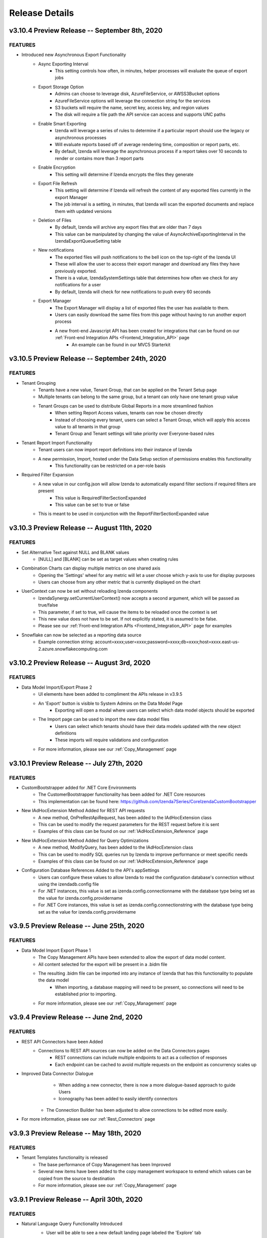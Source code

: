.. _Release_Details:

==============
Release Details
==============

v3.10.4 Preview Release -- September 8th, 2020
~~~~~~~~~~~~~~~~~~~~~~~~~~~

FEATURES
^^^^^^^^^
- Introduced new Asynchronous Export Functionality
    - Async Exporting Interval
        - This setting controls how often, in minutes, helper processes will evaluate the queue of export jobs 
    - Export Storage Option
        - Admins can choose to leverage disk, AzureFileService, or AWSS3Bucket options 
        - AzureFileService options will leverage the connection string for the services
        - S3 buckets will require the name, secret key, access key, and region values
        - The disk will require a file path the API service can access and supports UNC paths
    - Enable Smart Exporting
        - Izenda will leverage a series of rules to determine if a particular report should use the legacy or asynchronous processes
        - Will evaluate reports based off of average rendering time, composition or report parts, etc. 
        - By default, Izenda will leverage the asynchronous process if a report takes over 10 seconds to render or contains more than 3 report parts
    - Enable Encryption
        - This setting will determine if Izenda encrypts the files they generate 
    - Export File Refresh
        - This setting will determine if Izenda will refresh the content of any exported files currently in the export Manager
        - The job interval is a setting, in minutes, that Izenda will scan the exported documents and replace them with updated versions
    - Deletion of Files
        - By default, Izenda will archive any export files that are older than 7 days
        - This value can be manipulated by changing the value of AsyncArchiveExportingInterval in the IzendaExportQueueSetting table
    - New notifications
        - The exported files will push notifications to the bell icon on the top-right of the Izenda UI
        - These will allow the user to access their export manager and download any files they have previously exported.
        - There is a value, IzendaSystemSettings table that determines how often we check for any notifications for a user
        - By default, Izenda will check for new notifications to push every 60 seconds
    - Export Manager
        - The Export Manager will display a list of exported files the user has available to them.
        - Users can easily download the same files from this page without having to run another export process 
        - A new front-end Javascript API has been created for integrations that can be found on our :ref:`Front-end Integration APIs <Frontend_Integration_API>` page
            - An example can be found in our MVC5 Starterkit 

v3.10.5 Preview Release -- September 24th, 2020
~~~~~~~~~~~~~~~~~~~~~~~~~~~

FEATURES
^^^^^^^^^
- Tenant Grouping
    - Tenants have a new value, Tenant Group, that can be applied on the Tenant Setup page
    - Multiple tenants can belong to the same group, but a tenant can only have one tenant group value
    - Tenant Groups can be used to distribute Global Reports in a more streamlined fashion
        - When setting Report Access values, tenants can now be chosen directly
        - Instead of choosing every tenant, users can select a Tenant Group, which will apply this access value to all tenants in that group
        - Tenant Group and Tenant settings will take priority over Everyone-based rules
- Tenant Report Import Functionality
    - Tenant users can now import report definitions into their instance of Izenda
    - A new permission, Import, hosted under the Data Setup section of permissions enables this functionality
        - This functionality can be restricted on a per-role basis
- Required Filter Expansion
    - A new value in our config.json will allow Izenda to automatically expand filter sections if required filters are present
        - This value is RequiredFilterSectionExpanded
        - This value can be set to true or false
    - This is meant to be used in conjunction with the ReportFilterSectionExpanded value

v3.10.3 Preview Release -- August 11th, 2020
~~~~~~~~~~~~~~~~~~~~~~~~~~~

FEATURES
^^^^^^^^^
- Set Alternative Text against NULL and BLANK values
   - [NULL] and [BLANK] can be set as target values when creating rules
- Combination Charts can display multiple metrics on one shared axis
   - Opening the 'Settings' wheel for any metric will let a user choose which y-axis to use for display purposes
   - Users can choose from any other metric that is currently displayed on the chart
- UserContext can now be set without reloading Izenda components
   - IzendaSynergy.setCurrentUserContext() now accepts a second argument, which will be passed as true/false
   - This parameter, if set to true, will cause the items to be reloaded once the context is set
   - This new value does not have to be set. If not explicitly stated, it is assumed to be false.
   - Please see our :ref:`Front-end Integration APIs <Frontend_Integration_API>` page for examples
- Snowflake can now be selected as a reporting data source
    - Example connection string: account=xxxx;user=xxxx;password=xxxx;db=xxxx;host=xxxx.east-us-2.azure.snowflakecomputing.com

v3.10.2 Preview Release -- August 3rd, 2020
~~~~~~~~~~~~~~~~~~~~~~~~~~~

FEATURES
^^^^^^^^^
- Data Model Import/Export Phase 2
    - UI elements have been added to compliment the APIs release in v3.9.5
    - An 'Export' button is visible to System Admins on the Data Model Page
        - Exporting will open a modal where users can select which data model objects should be exported
    - The Import page can be used to import the new data model files
        - Users can select which tenants should have their data models updated with the new object definitions
        - These imports will require validations and configuration 
    - For more information, please see our :ref:`Copy_Management` page

v3.10.1 Preview Release -- July 27th, 2020
~~~~~~~~~~~~~~~~~~~~~~~~~~~

FEATURES
^^^^^^^^^
- CustomBootstrapper added for .NET Core Environments
    - The CustomerBootstrapper functionality has been added for .NET Core resources
    - This implementation can be found here: https://github.com/Izenda7Series/CoreIzendaCustomBootstrapper
- New IAdHocExtension Method Added for REST API requests
    - A new method, OnPreRestApiRequest, has been added to the IAdHocExtension class
    - This can be used to modify the request parameters for the REST request before it is sent
    - Examples of this class can be found on our :ref:`IAdHocExtension_Reference` page
- New IAdHocExtension Method Added for Query Optimizations
    - A new method, ModifyQuery, has been added to the IAdHocExtension class
    - This can be used to modify SQL queries run by Izenda to improve performance or meet specific needs
    - Examples of this class can be found on our :ref:`IAdHocExtension_Reference` page
- Configuration Database References Added to the API's appSettings
    - Users can configure these values to allow Izenda to read the configuration database's connection without using the izendadb.config file
    - For .NET instances, this value is set as izenda.config.connectionname with the database type being set as the value for izenda.config.providername
    - For .NET Core instances, this value is set as izenda.config.connectionstring with the database type being set as the value for izenda.config.providername

v3.9.5 Preview Release -- June 25th, 2020
~~~~~~~~~~~~~~~~~~~~~~~~~~~

FEATURES
^^^^^^^^^
- Data Model Import Export Phase 1
    - The Copy Management APIs have been extended to allow the export of data model content.
    - All content selected for the export will be present in a .bidm file
    - The resulting .bidm file can be imported into any instance of Izenda that has this functionality to populate the data model
        - When importing, a database mapping will need to be present, so connections will need to be established prior to importing.
    - For more information, please see our :ref:`Copy_Management` page

v3.9.4 Preview Release -- June 2nd, 2020
~~~~~~~~~~~~~~~~~~~~~~~~~~~

FEATURES
^^^^^^^^^
- REST API Connectors have been Added
    - Connections to REST API sources can now be added on the Data Connectors pages
		- REST connections can include multiple endpoints to act as a collection of responses
		- Each endpoint can be cached to avoid multiple requests on the endpoint as concurrency scales up
- Improved Data Connector Dialogue
		- When adding a new connector, there is now a more dialogue-based approach to guide Users
		- Iconography has been added to easily identify connectors
    - The Connection Builder has been adjusted to allow connections to be edited more easily.
- For more information, please see our :ref:`Rest_Connectors` page

v3.9.3 Preview Release -- May 18th, 2020
~~~~~~~~~~~~~~~~~~~~~~~~~~~

FEATURES
^^^^^^^^^
- Tenant Templates functionality is released
    - The base performance of Copy Management has been Improved
    - Several new items have been added to the copy management workspace to extend which values can be copied from the source to destination
    - For more information, please see our :ref:`Copy_Management` page

v3.9.1 Preview Release -- April 30th, 2020
~~~~~~~~~~~~~~~~~~~~~~~~~~~

FEATURES
^^^^^^^^^
- Natural Language Query Functionality Introduced
    - User will be able to see a new default landing page labeled the 'Explore' tab
    - This functionality can be enabled/disabled through tenant modules and permissions
    - NLQ can only be currently leveraged against a single MSSQL data source.
    - Information on configuring the NLQ functionality can be found on the :ref:`Developer_Guide` pages.
    .. figure:: /_static/images/Explore_Page.png
        :align: center
        :width: 653px

- Grid Style Changes
    - Izenda's grids have been updated with a new modern styling
    .. figure:: /_static/images/NewGrid.png
        :align: center
        :width: 653px

- Improved Datasource Selection
    - When choosing data sources in the report designer, they are displayed in a list to quickly identify any selected items
    .. figure:: /_static/images/NewDatasource_Selection.png
        :align: center
        :width: 653px

v3.8.1 February 10th, 2020
~~~~~~~~~~~~~~~~~~~~~~~~~~~

FEATURES
^^^^^^^^^
- New IzendaSystemSetting Values for Chrome 80 Cookie Changes
    - Two new values, CookieSameSite and CookieSecurity, were added to this table to impact cookies generated by the application
        - CookieSameSite can be set to the following values: None, Lax, Strict
        - CookieSecrity can be set to True/False
    - The default value for CookieSameSite is Lax
    - The default value for CookieSecurity is False


v3.8.0 January 15th, 2020
~~~~~~~~~~~~~~~~~~~~~~~~~~~

FEATURES
^^^^^^^^^

- Reports can be Exported as Iframes from the Report Viewer
    .. figure:: /_static/images/Iframe_Export_Option.jpg
        :align: center
        :width: 653px
    .. figure:: /_static/images/Iframe_Export_Popup.jpg
        :align: center
        :width: 653px

- Gauge Scale Inputs Accept Aggregated Fields
    - The scale setting for gauges now accepts both text and fields.
    - Feilds will be aggregated to create a consistent maximum or minimum scale value for all gauges
    .. figure:: /_static/images/Gauge_Threshold_Sample.jpg
        :align: center
        :width: 653px

- Filters can Influence Subkey Conditions in Joins
    - When defining subkey conditions for report joins, distinct filter objects can be created.
    - These filter objects, when values are set, pass this value into the join condition of the report
    .. figure:: /_static/images/Subkey_Join_Setup.jpg
        :align: center
        :width: 653px
    .. figure:: /_static/images/Subkey_Filter_Example.jpg
        :align: center
        :width: 653px

- New Role API
    - We have added POST api/external/role and PUT api/external/role/<Role GUID> to our API
    - These APIs allow for a new Permission format to be supplied for creating/updating roles in the platform.
    - This API allows for a new method of permission management where permissions are supplied as an array of values instead of a JSON object
    - More information on these endpoints can be found on our :ref:`External_Role` page.

- Drillown Grid supports Grouping on Value Fields


v3.7.2 December 4th, 2019
~~~~~~~~~~~~~~~~~~~~~~~~~~~

FEATURES
^^^^^^^^^
- Conditional Formatting Dialogue Expanded to Pivot and Drilldown Grids
    - The conditional formatting improvements from v3.7.0 can now be used within pivot and drilldown grids
    - These are accessed under the Report Part Properties tab in the report designer
- HTML Rendering for Report Viewers and Exporting
    - New settings are added to render HTML elements within data for Grid and Form report parts
        - These are found under Settings > Data Setup > Advanced Settings > Security
    - The Report Viewer and Exporting services can enable/disable this functionality independently

v3.7.1 November 26th, 2019
~~~~~~~~~~~~~~~~~~~~~~~~~~~

FEATURES
^^^^^^^^^
- D3 Library Implemented
    - The first D3 chart in the platform is the Tree Map.
        - This contains a unique Banner functionality when enabling Multi-Level when more than one X-axis field is present.
    - You can select which library to use under the General Info section of the Report Part Properties.

.. figure:: /_static/images/Ajax_Configurable_Example.jpg
    :align: center
    :width: 653px

- Configurable Front-end AJAX Settings
    - A new parameter is added to our configJson element that allows for AJAX requests to be customized to suit a developer's needs.
    - This allows for developers to expand our request functionality to provide flexible integrations with Izenda.
        - This new parameter expects a standard AJAX settings format.

   .. code-block:: json
      :emphasize-lines: 0

        var DoIzendaConfig = function () {
            var hostApi = "http://localhost:31999/api/";
            var configJson = {
                "WebApiUrl": hostApi,
                "BaseUrl": "/izenda",
                "RootPath": "/Scripts/izenda",
                "CssFile": "izenda-ui.css",
                "Routes": {
                    "Settings": "settings",
                    "New": "new",
                    "Dashboard": "dashboard",
                    "Report": "report",
                    "ReportViewer": "reportviewer",
                    "ReportViewerPopup": "reportviewerpopup",
                    "Viewer": "viewer"
                },
                "Timeout": 3600,
                "AjaxSettings": {
                    xhrFields: {
                        withCredentials: true
                    },
                    headers: {
                        customheader: "customvalue"
                    }
                }
            }
            IzendaSynergy.config(configJson);
        };


v3.7.0 November 13th, 2019
~~~~~~~~~~~~~~~~~~~~~~~~~~~

FEATURES
^^^^^^^^^
- Salesforce Connector Preview
    - A connection string can be added to your Salesforce data for reporting.
    - This requires three pieces of information: Email, Password, and Security Token
        - Ex. User=myUserName@test.com;Password=pa$sw0rd;Security Token=Al9q7nmDJW3ib0NBiLEnYz;Verbosity=3;
- Continued Grid Enhancements
    - Blank rows can be added to pivot grid expanders for better visual spacing.
    - A new conditional formatting option exists for Horizontal and Vertical Grids
        - This allows for conditional formatting to impact entire columns or entire rows
        - This will be expanded to impact pivot and drilldown grids at a later date, as well as having a more comprehensive UI.
    - Conditional formatting options were added to support bold, italics, and underline formatting for grids.
    - Pivot grids can have all expander items collapsed/expanded by default

.. figure:: /_static/images/Conditional_Formatting_Popup.jpg
    :align: center
    :width: 653px

- Calculated Fields support New Line character
- Expanded API response behavior for error handling
    - Added a new elemenent to the configJson element, ErrorHandler.
    - You can specify a function that is assigned to this element that will can handle certain error responses from the API.
    - This allows you to provide more detailed feedback or handle failed request made against the API.

.. figure:: /_static/images/API_Response_Handler.jpg
    :align: center
    :width: 653px

v3.6.0 October 10, 2019
~~~~~~~~~~~~~~~~~~~~~~~~~~~

FEATURES
^^^^^^^^^
- New User Load API
    - We are introducing a new external user endpoint: GET api/external/user/loadUser
    - This endpoint is meant to return user information for a single user at a time, as opposed to a bulk load.
    - For our documentation on this endpoint please see our :ref:`External_User` API page.
- New Separator Option for Pivot Grids
    - We have introduced a new separator type, Logical, for pivot grids.
    - This separator will block out data within the pivot without creating a new grid instance, keeping all of the data in-line.
    - If subtotals are enabled, these will be rendered in-line with the grid, creating total rows below each logical separator grouping.

.. figure:: /_static/images/Logical_Separator_Example.jpg
    :align: center
    :width: 653px

- Visibility Toggle for User ID and User Profile
    - Two new options exist under System Configuration > Security Policies
    - These items will let a user specify if the UserID value should be shown in the profile, or if the profile page as a whole is accessible.

.. figure:: /_static/images/New_Log_Parameters_Example.jpg
    :align: center
    :width: 653px

v3.5.0 September 10, 2019
~~~~~~~~~~~~~~~~~~~~~~~~~~~

FEATURES
^^^^^^^^^
- (Beta) Excel data sources can now be added as reporting data sources.
    - The Connection Strings page is renamed 'Data Connectors'
    - The 'Add Connection' option is renamed 'Add Connector'
    - The layout for this page is slightly adjusted to make better use of the space.
    - The sheets, once added, cannot be updated by re-uploading a sheet to the same connection.
    - Under the Advanced Settings > Others you can name the folder where Izenda will store these uploaded files
        - This supports local directories or UNC paths

.. figure:: /_static/images/Connector_Page_Update.jpg
    :align: center
    :width: 653px

.. figure:: /_static/images/Excel_Path_Screen.jpg
    :align: center
    :width: 653px

- Google Maps can now be selected when creating a map report part.
    - Google can now be chosen from the Map Type dropdown
    - This requires that a valid Google API key is set in the System Configuration > Google Maps page
        - There is an additional option 'Google Address' that lets users leverage address information and Google will obtain the Lat/Lon coordinates
    - Note that this behavior requires a premium API key and must be enabled.
    - This will have a corresponding permission that enables whether or not users can leverage this feature.

.. figure:: /_static/images/Google_Maps_Example.jpg
    :align: center
    :width: 653px

.. figure:: /_static/images/Google_Maps_Settings.jpg
    :align: center
    :width: 653px

- Ability to hide grid headers from the report viewer.
    - There is an added Report Part Property that, when selected, will remove the headers row or column from the grid.

v3.4.1 August 23, 2019
~~~~~~~~~~~~~~~~~~~~~~~~~~~

FEATURES
^^^^^^^^^
- Introduced CORS Policy Configuration for the .NET Core API resources for Izenda
    - Added the izenda.cors.removepolicy setting
        - This can be set to true or false and is set to false by default.
        - True: Izenda does not set any CORS policies on the sites
        - False: Izenda will use the subsequent three CORS settings for the sites

    - Added the izenda.cors.alloworigins setting
        - Supports the same values as our .NET Framework Web.config settings
        - Defaults to the '*' wildcard character to allow any origin
        - Lists of values should be comma-separated with no space: ex. "http://www.yoursite.com/example"

    - Added the izenda.cors.allowheaders setting
        - Supports the same values as our .NET Framework Web.config settings
        - Defaults to the '*' wildcard character to allow any header
        - Lists of values should be comma-separated with no space: ex. "Accept,Origin,Content-Type"

    - Added the izenda.cors.allowmethods setting
        - Supports the same values as our .NET Framework Web.config settings
        - Defaults to the '*' wildcard character to allow any method
        - Lists of values should be comma-separated with no space: ex. "GET,PUT,POST,DELETE,OPTIONS"


v3.4.0 August 16, 2019
~~~~~~~~~~~~~~~~~~~~~~~~~~~

FEATURES
^^^^^^^^^
- Machine Learning Infrastructure Addition
    - The Prediction, Classification, and Forecasting model infrastructures are included.
- System Cache Beta Implementation
    - A detailed description of caching setup and configuration can be found on our :ref:`Caching_Overview` page.
    - The system cache is enabled by default.
    - There is no ability to disable the system cache with this release.
- Drilldown Grids can be Exported at the Current Expansion Level
    - When using drilldown grids, you will receive a new pop-up when choosing to export your report if you have modified the grid.
    - This pop-up will let you designate if we're exporting all records in your drilldown grid, or the records as you've configured them (expanded vs collapsed)
    - Users will be able to leverage this functionality to create more fidelity between drilldown grids in the platform and in their exports.
- Join Logic can be Toggled Between Behavior before 2.18.1 and after 2.18.1
    - Defect 22764 was resolved in v2.18.1 of Izenda which required adjustments to our query engine.
    - Reports that leverage order-specific join structures or LEFT/RIGHT joins may have seen their data change.
    - To toggle this you will need to edit a value in the web.config (.NET) or appsettings.json (.NET Core)
        - This is the following value: <add key="izendaJoinStructure" value="true" />
        - This is a boolean value, which should be set to true/false and is true by default.
        - To leverage the older join logic you should set this value to false.
    - Note that this is an APPLICATION-WIDE setting, meaning that it is not configured per-tenant.

DEFECTS
^^^^^
- For Defect 22502, there is an additional behavior where conditional formatting isn't applied when Custom Formats and Repeaters are in use (Defect 24687)
- For Defect 23976, there is an additional behavior where no alert is provided when a user naviagtes to the Report Viewer from the Report Designer after editing the report if they have not saved.

v3.3.1 July 23, 2019
~~~~~~~~~~~~~~~~~~~~~~~~~~~

FEATURES
^^^^^^^^^

- InTimePeriod filters reflect more accurate timezones
    - When opened in the application, these filters will be offset by a user's Data Offset value instead of using the API server's UTC time.
    - When sending an embedded or attached report, senders will be able to leverage the Time Zone setting for the schedule/subscription for InTimePeriod filters.

- Multiple Selection filters now support delimited lists.
    - You can provide Comma and New Line delimited lists as valid inputs
    - Select 'None' in the delimiter selection dialogue if you want to leverage historical behavior.

- Izenda can load on pages with pre-existing Highcarts references.
    - Izenda will make a backup of the customer Highcharts reference, reset the Highcharts global variable, and then load our resources.
    - After Izenda's Highchart resources are loaded, we will restore the customer resources.

v3.3.0 July 15, 2019
~~~~~~~~~~~~~~~~~~~~~~~~~~~

.. note::
	- The System Cache portion of this behavior will be released in a future version of Izenda.

The **System Configuration > Cache** page allows an administrator to manage users.

FEATURES
^^^^^^^^^

- Data Caching Beta is now Implemented
    - A detailed description of caching setup and configuration can be found on our :ref:`Caching_Overview` page.
    - We will be adding system-level caching (roles, validation, etc.) in a later release.
    - No caching will be enabled by default, so you must set this up via the configuration page in the application.

v3.2.0 June 4, 2019
~~~~~~~~~~~~~~~~~~~~~~~~~~~

FEATURES
^^^^^^^^^

- Report Headers Scale to Reduce Whitespace
    - Any unused rows in the report header will be removed, decreasing the overall whitespace seen in the report viewer and exports.
    - Adding new objects into the report header will allow you to add new rows of content, up to the original height, if required.
- New Filter Properties Interactions
    - The Filter Properties Panel now resides within a pop-up dialogue.
    - Clicking on a filter object will open a pop-up that lets you select the operator and the value(s).
    - Right-clicking on a filter object and selecting 'Edit', or clicking on the gear icon will open the Filter Properties pop-up that used to be among the right-hand panels.
- New Filter Interactions
    - The 'Between' operators are reworked to consume less space.
    - The 'Between Date' operator is more streamlined and will allow both dates to be selected from a singular dialogue.
- GetAccessToken is expanded for Grid and Form Exports
    - For integrated scenarios, grid and form exports will now set the user context in the same manner as chart exports, allowing for the same approach to security and token management.
- Subreports Allow Users to Pass Field Values into Input Parameters of a Report
    - When setting up field mappings for subreports, you can now pass field values into the input parameters of stored procedures.

v3.1.1 May 16, 2019
~~~~~~~~~~~~~~~~~~~~~~~~~~~

.. warning::
    - (5/16) If you are using the ADOJobStore, you will need to explicity state if you are using binary or json serialization.
    - (5/16) For an existing ADOJobStore setup please use the binary serializer type, but please note that this is not supported when targeting .NET Core.
    - (5/16) For new configurations and .NET Core instances, the serializer type should be set to json.
    - (5/16) For Quartz, ADO.NET provider names have been simplified and are without version. e.g. SqlServer-20 => SqlServer
    - (5/16) For these Quartz migration changes please see their migration guide `here <https://www.quartz-scheduler.net/documentation/quartz-3.x/migration-guide.html>`_.


v3.1.0 May 9, 2019
~~~~~~~~~~~~~~~~~~~~~~~~~~~

.. warning::
    - (5/9) In version v3.0.0 the IAdHocExtension implementation would only be picked up if the assembly name began with Izenda. This was resolved in the v3.1.0 release.
    - (5/9) In addition, due to changes in our internal reference, please make the following changes to your references/implementation found `here <https://github.com/Izenda7Series/IAdHocExtensionSamples/commit/da47fd3780f3c07e00b0593f0dfbd268f400515a>`_.
    - (5/14) A user in a load-balanced environment has reported inconsistencies with scheduling. We are investigating and will provide a fix, if necessary, as soon as possible.

FEATURES
^^^^^^^^^

-  MongoDB Available as a Reporting Datasource
    - We've introduced MongoDB as a new datasource for reporting. This means that you are able to select Mongo from the Data Server Type dropdown when adding a new connection string.
    - We support Mongo v2.6 or greater in this release.

-  Key Joins Support Multiple Values
    - When creating key joins in the Data Sources page of the report designer, previously you were limited to only a singular value. This meant that for every unique value you wanted to join against, you would have to create an additional key join. Now you can hit enter once you've chosen or entered your value, and then continue to add them for the = and <> operators.

-  Pie Charts Support Drilldown Actions on the 'Others' slice
    - While designing a Pie Chart, you normally have the ability to set a value for 'Bottom X% Grouped to Other'. When enabled, a slice on your pie chart will be labeled 'Others' and it is the combined value of items that fall within your setting. Previously, if a drill down was set up on your chart, you could not see any underlying data for that slice. Now, if drilldowns are set for your pie chart, you will see a pop-up when clicking on the Others slice. This will let you choose any value within the Others slice to drill down on so you can see the lower level of data for that particular value.

-  New Datetime Picker
    - Our goal for the immediate future was to help modernize and streamline our filter interactions. In order to do this, we needed to switch out our underlying library for DateTime interaction and replace it. Now that we've done this, the calendar picker for all DateTime values throughout the application will change accordingly. Please note that while this change is in place now, some optimizations for filter space and presentation for these will be released in v3.2.0 now that the underlying libraries are in place.

-  Update Results Button Relocated
    - To help streamline filter and report interactions, we've relocated the Update Results button to be within the filter container. This way, as your users are setting their filter values, the ability to immediate update the report to reflect that new data is located in the same vicinity so their attention stays with their workflow.

-  Filter Panel - Space Consolidation
    - As a step towards responsive filter design, we've begun to consolidate the use of space within the filter panel. We've abbreviated 'Show Filters Under Report Description' to save space and added a tooltip. Additionally we've changed the 'Add Filter' button to a '+' icon to make room for the Update Results button.

-  Close Button in Viewer Methods
    - Previously, when use either the renderReportViewerPage or renderDashboardViewerPage endpoint, the 'Close' button will still be present. When selected, it would bring the user back to the report or dashboard list. In order to respect the workflow of those pages, the Close button will not be rendered when using either of those rener methods.

-  Bottom Row of Dashboard Tiles is Situationally Removed
    - When a user would view a dashboard, there would always be a row of empty tiles at the bottom, where a report designer could add new content. Now, if a user is unable to edit a dashboard and is viewing one, that bottom row of empty cells we be gone to improve dashboard quality.

-  Additional IntegrationStyle Flags for our Front-end Integration APIs
    - We've added some additional integrationStyle flages to the renderReportViewerPage and renderDashboardViewerPage to give users more control over what is displayed.
    - For renderReportViewerPage, the two additional variables are hideReportName and hidePreviewRecords. When set to false these will hide the name of the report and the preview records dropdown respectively.
    - For renderDashboardViewerPage, the additional variable is hideDashboardName. When set to false the name of the dashboard and the global checkbox will not be displayed.

-  New Dashboard Tile Header Permission
    - For end users who are only viewing the report, the dropdown header on dashboard tiles may not be necessary. Because of this, we've introduce a new permission, 'Display tile header in uneditable dashboard' in the role permissions setup. If this permission is not enabled, then when a user opens a dashboard that they cannot edit, the blue tile headers will not display. This mirrors the behavior seen in the report viewer and simplifies a user's interaction with dashboards.
